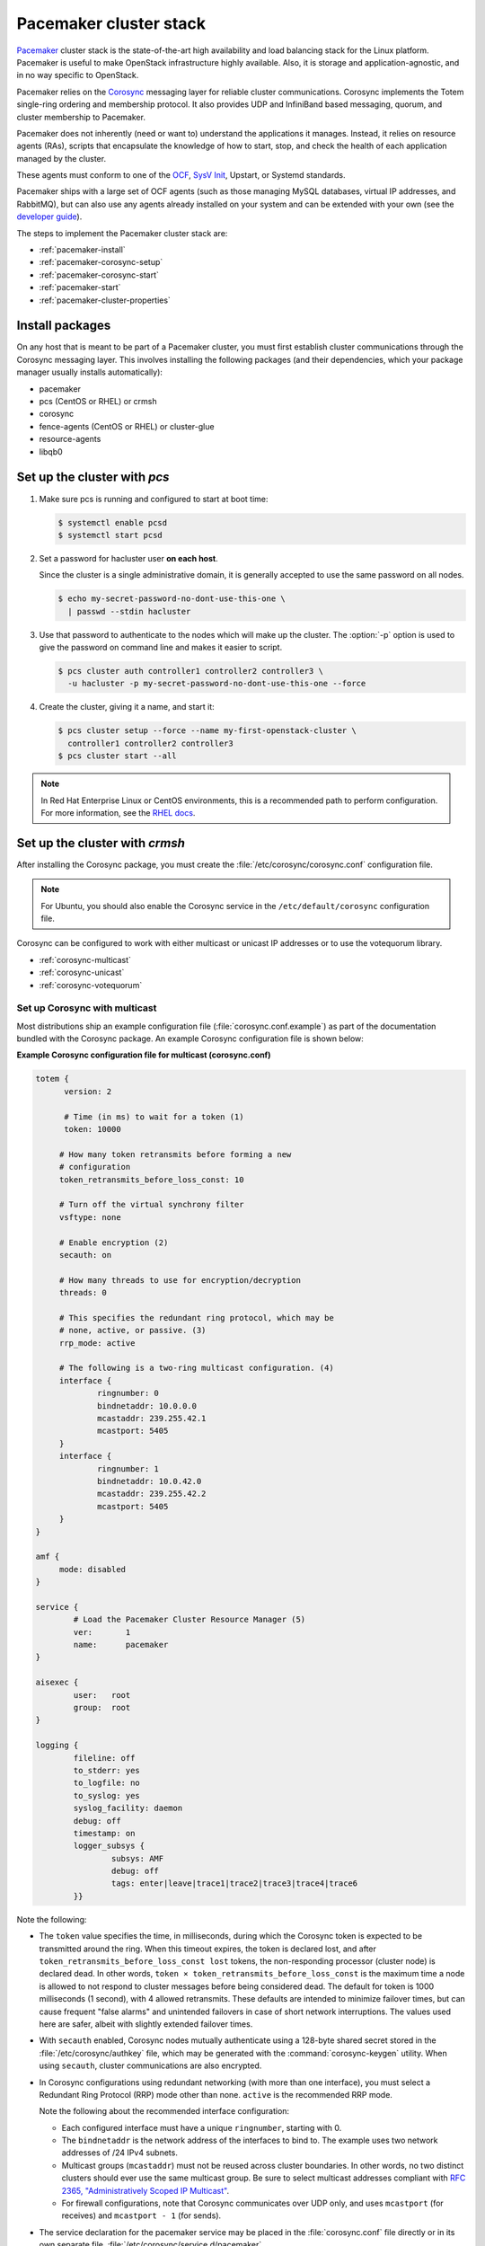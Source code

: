 =======================
Pacemaker cluster stack
=======================

`Pacemaker <http://clusterlabs.org/>`_ cluster stack is the state-of-the-art
high availability and load balancing stack for the Linux platform.
Pacemaker is useful to make OpenStack infrastructure highly available.
Also, it is storage and application-agnostic, and in no way
specific to OpenStack.

Pacemaker relies on the
`Corosync <http://corosync.github.io/corosync/>`_ messaging layer
for reliable cluster communications.
Corosync implements the Totem single-ring ordering and membership protocol.
It also provides UDP and InfiniBand based messaging,
quorum, and cluster membership to Pacemaker.

Pacemaker does not inherently (need or want to) understand the
applications it manages. Instead, it relies on resource agents (RAs),
scripts that encapsulate the knowledge of how to start, stop, and
check the health of each application managed by the cluster.

These agents must conform to one of the `OCF <https://github.com/ClusterLabs/
OCF-spec/blob/master/ra/resource-agent-api.md>`_,
`SysV Init <http://refspecs.linux-foundation.org/LSB_3.0.0/LSB-Core-generic/
LSB-Core-generic/iniscrptact.html>`_, Upstart, or Systemd standards.

Pacemaker ships with a large set of OCF agents (such as those managing
MySQL databases, virtual IP addresses, and RabbitMQ), but can also use
any agents already installed on your system and can be extended with
your own (see the
`developer guide <http://www.linux-ha.org/doc/dev-guides/ra-dev-guide.html>`_).

The steps to implement the Pacemaker cluster stack are:

- :ref:`pacemaker-install`
- :ref:`pacemaker-corosync-setup`
- :ref:`pacemaker-corosync-start`
- :ref:`pacemaker-start`
- :ref:`pacemaker-cluster-properties`

.. _pacemaker-install:

Install packages
~~~~~~~~~~~~~~~~

On any host that is meant to be part of a Pacemaker cluster,
you must first establish cluster communications
through the Corosync messaging layer.
This involves installing the following packages
(and their dependencies, which your package manager
usually installs automatically):

- pacemaker

- pcs (CentOS or RHEL) or crmsh

- corosync

- fence-agents (CentOS or RHEL) or cluster-glue

- resource-agents

- libqb0

.. _pacemaker-corosync-setup:

Set up the cluster with `pcs`
~~~~~~~~~~~~~~~~~~~~~~~~~~~~~

#. Make sure pcs is running and configured to start at boot time:

   .. code-block:: console

      $ systemctl enable pcsd
      $ systemctl start pcsd

#. Set a password for hacluster user **on each host**.

   Since the cluster is a single administrative domain, it is generally
   accepted to use the same password on all nodes.

   .. code-block:: console

      $ echo my-secret-password-no-dont-use-this-one \
        | passwd --stdin hacluster

#. Use that password to authenticate to the nodes which will
   make up the cluster. The :option:`-p` option is used to give
   the password on command line and makes it easier to script.

   .. code-block:: console

      $ pcs cluster auth controller1 controller2 controller3 \
        -u hacluster -p my-secret-password-no-dont-use-this-one --force

#. Create the cluster, giving it a name, and start it:

   .. code-block:: console

      $ pcs cluster setup --force --name my-first-openstack-cluster \
        controller1 controller2 controller3
      $ pcs cluster start --all

.. note ::

   In Red Hat Enterprise Linux or CentOS environments, this is a recommended
   path to perform configuration. For more information, see the `RHEL docs
   <https://access.redhat.com/documentation/en-US/Red_Hat_Enterprise_Linux/7/html/High_Availability_Add-On_Reference/ch-clusteradmin-HAAR.html#s1-clustercreate-HAAR>`_.

Set up the cluster with `crmsh`
~~~~~~~~~~~~~~~~~~~~~~~~~~~~~~~

After installing the Corosync package, you must create
the :file:`/etc/corosync/corosync.conf` configuration file.

.. note::
         For Ubuntu, you should also enable the Corosync service
         in the ``/etc/default/corosync`` configuration file.

Corosync can be configured to work
with either multicast or unicast IP addresses
or to use the votequorum library.

- :ref:`corosync-multicast`
- :ref:`corosync-unicast`
- :ref:`corosync-votequorum`

.. _corosync-multicast:

Set up Corosync with multicast
------------------------------

Most distributions ship an example configuration file
(:file:`corosync.conf.example`)
as part of the documentation bundled with the Corosync package.
An example Corosync configuration file is shown below:

**Example Corosync configuration file for multicast (corosync.conf)**

.. code-block:: ini

   totem {
         version: 2

         # Time (in ms) to wait for a token (1)
         token: 10000

        # How many token retransmits before forming a new
        # configuration
        token_retransmits_before_loss_const: 10

        # Turn off the virtual synchrony filter
        vsftype: none

        # Enable encryption (2)
        secauth: on

        # How many threads to use for encryption/decryption
        threads: 0

        # This specifies the redundant ring protocol, which may be
        # none, active, or passive. (3)
        rrp_mode: active

        # The following is a two-ring multicast configuration. (4)
        interface {
                ringnumber: 0
                bindnetaddr: 10.0.0.0
                mcastaddr: 239.255.42.1
                mcastport: 5405
        }
        interface {
                ringnumber: 1
                bindnetaddr: 10.0.42.0
                mcastaddr: 239.255.42.2
                mcastport: 5405
        }
   }

   amf {
        mode: disabled
   }

   service {
           # Load the Pacemaker Cluster Resource Manager (5)
           ver:       1
           name:      pacemaker
   }

   aisexec {
           user:   root
           group:  root
   }

   logging {
           fileline: off
           to_stderr: yes
           to_logfile: no
           to_syslog: yes
           syslog_facility: daemon
           debug: off
           timestamp: on
           logger_subsys {
                   subsys: AMF
                   debug: off
                   tags: enter|leave|trace1|trace2|trace3|trace4|trace6
           }}

Note the following:

- The ``token`` value specifies the time, in milliseconds,
  during which the Corosync token is expected
  to be transmitted around the ring.
  When this timeout expires, the token is declared lost,
  and after ``token_retransmits_before_loss_const lost`` tokens,
  the non-responding processor (cluster node) is declared dead.
  In other words, ``token × token_retransmits_before_loss_const``
  is the maximum time a node is allowed to not respond to cluster messages
  before being considered dead.
  The default for token is 1000 milliseconds (1 second),
  with 4 allowed retransmits.
  These defaults are intended to minimize failover times,
  but can cause frequent "false alarms" and unintended failovers
  in case of short network interruptions. The values used here are safer,
  albeit with slightly extended failover times.

- With ``secauth`` enabled,
  Corosync nodes mutually authenticate using a 128-byte shared secret
  stored in the :file:`/etc/corosync/authkey` file,
  which may be generated with the :command:`corosync-keygen` utility.
  When using ``secauth``, cluster communications are also encrypted.

- In Corosync configurations using redundant networking
  (with more than one interface),
  you must select a Redundant Ring Protocol (RRP) mode other than none.
  ``active`` is the recommended RRP mode.

  Note the following about the recommended interface configuration:

  - Each configured interface must have a unique ``ringnumber``,
    starting with 0.

  - The ``bindnetaddr`` is the network address of the interfaces to bind to.
    The example uses two network addresses of /24 IPv4 subnets.

  - Multicast groups (``mcastaddr``) must not be reused
    across cluster boundaries.
    In other words, no two distinct clusters
    should ever use the same multicast group.
    Be sure to select multicast addresses compliant with
    `RFC 2365, "Administratively Scoped IP Multicast"
    <http://www.ietf.org/rfc/rfc2365.txt>`_.

  - For firewall configurations,
    note that Corosync communicates over UDP only,
    and uses ``mcastport`` (for receives)
    and ``mcastport - 1`` (for sends).

- The service declaration for the pacemaker service
  may be placed in the :file:`corosync.conf` file directly
  or in its own separate file, :file:`/etc/corosync/service.d/pacemaker`.

  .. note::

           If you are using Corosync version 2 on Ubuntu 14.04,
           remove or comment out lines under the service stanza,
           which enables Pacemaker to start up. Another potential
           problem is the boot and shutdown order of Corosync and
           Pacemaker. To force Pacemaker to start after Corosync and
           stop before Corosync, fix the start and kill symlinks manually:

           .. code-block:: console

              # update-rc.d pacemaker start 20 2 3 4 5 . stop 00 0 1 6 .

           The Pacemaker service also requires an additional
           configuration file ``/etc/corosync/uidgid.d/pacemaker``
           to be created with the following content:

           .. code-block:: ini

              uidgid {
                uid: hacluster
                gid: haclient
              }

- Once created, the :file:`corosync.conf` file
  (and the :file:`authkey` file if the secauth option is enabled)
  must be synchronized across all cluster nodes.

.. _corosync-unicast:

Set up Corosync with unicast
----------------------------

For environments that do not support multicast,
Corosync should be configured for unicast.
An example fragment of the :file:`corosync.conf` file
for unicastis shown below:

**Corosync configuration file fragment for unicast (corosync.conf)**

.. code-block:: ini

   totem {
           #...
           interface {
                   ringnumber: 0
                   bindnetaddr: 10.0.0.0
                   broadcast: yes (1)
                   mcastport: 5405
           }
           interface {
                   ringnumber: 1
                   bindnetaddr: 10.0.42.0
                   broadcast: yes
                   mcastport: 5405
           }
           transport: udpu (2)
   }

   nodelist { (3)
           node {
                   ring0_addr: 10.0.0.12
                   ring1_addr: 10.0.42.12
                   nodeid: 1
           }
           node {
                   ring0_addr: 10.0.0.13
                   ring1_addr: 10.0.42.13
                   nodeid: 2
           }
           node {
                   ring0_addr: 10.0.0.14
                   ring1_addr: 10.0.42.14
                   nodeid: 3
           }
   }
   #...

Note the following:

- If the ``broadcast`` parameter is set to yes,
  the broadcast address is used for communication.
  If this option is set, the ``mcastaddr`` parameter should not be set.

- The ``transport`` directive controls the transport mechanism used.
  To avoid the use of multicast entirely,
  specify the ``udpu`` unicast transport parameter.
  This requires specifying the list of members
  in the ``nodelist`` directive;
  this could potentially make up the membership before deployment.
  The default is ``udp``.
  The transport type can also be set to ``udpu`` or ``iba``.

- Within the ``nodelist`` directive,
  it is possible to specify specific information
  about the nodes in the cluster.
  The directive can contain only the node sub-directive,
  which specifies every node that should be a member of the membership,
  and where non-default options are needed.
  Every node must have at least the ``ring0_addr`` field filled.

  .. note::

           For UDPU, every node that should be a member
           of the membership must be specified.

  Possible options are:

  - ``ring{X}_addr`` specifies the IP address of one of the nodes.
    {X} is the ring number.

  - ``nodeid`` is optional
    when using IPv4 and required when using IPv6.
    This is a 32-bit value specifying the node identifier
    delivered to the cluster membership service.
    If this is not specified with IPv4,
    the node id is determined from the 32-bit IP address
    of the system to which the system is bound with ring identifier of 0.
    The node identifier value of zero is reserved and should not be used.


.. _corosync-votequorum:

Set up Corosync with votequorum library
---------------------------------------

The votequorum library is part of the corosync project.
It provides an interface to the vote-based quorum service
and it must be explicitly enabled in the Corosync configuration file.
The main role of votequorum library is to avoid split-brain situations,
but it also provides a mechanism to:

- Query the quorum status

- Get a list of nodes known to the quorum service

- Receive notifications of quorum state changes

- Change the number of votes assigned to a node

- Change the number of expected votes for a cluster to be quorate

- Connect an additional quorum device
  to allow small clusters remain quorate during node outages

The votequorum library has been created to replace and eliminate
qdisk, the disk-based quorum daemon for CMAN,
from advanced cluster configurations.

A sample votequorum service configuration
in the :file:`corosync.com` file is:

.. code-block:: ini

   quorum {
           provider: corosync_votequorum (1)
           expected_votes: 7 (2)
           wait_for_all: 1 (3)
           last_man_standing: 1 (4)
           last_man_standing_window: 10000 (5)
          }

Note the following:

- Specifying ``corosync_votequorum`` enables the votequorum library;
  this is the only required option.

- The cluster is fully operational with ``expected_votes`` set to 7 nodes
  (each node has 1 vote), quorum: 4.
  If a list of nodes is specified as ``nodelist``,
  the ``expected_votes`` value is ignored.

- Setting ``wait_for_all`` to 1 means that,
  When starting up a cluster (all nodes down),
  the cluster quorum is held until all nodes are online
  and have joined the cluster for the first time.
  This parameter is new in Corosync 2.0.

- Setting ``last_man_standing`` to 1 enables
  the Last Man Standing (LMS) feature;
  by default, it is disabled (set to 0).
  If a cluster is on the quorum edge
  (``expected_votes:`` set to 7; ``online nodes:`` set to 4)
  for longer than the time specified
  for the ``last_man_standing_window`` parameter,
  the cluster can recalculate quorum and continue operating
  even if the next node will be lost.
  This logic is repeated until the number of online nodes
  in the cluster reaches 2.
  In order to allow the cluster to step down from 2 members to only 1,
  the ``auto_tie_breaker`` parameter needs to be set;
  this is not recommended for production environments.

- ``last_man_standing_window`` specifies the time, in milliseconds,
  required to recalculate quorum after one or more hosts
  have been lost from the cluster.
  To do the new quorum recalculation,
  the cluster must have quorum for at least the interval
  specified for  ``last_man_standing_window``;
  the default is 10000ms.


.. _pacemaker-corosync-start:

Start Corosync
--------------

Corosync is started as a regular system service.
Depending on your distribution, it may ship with an LSB init script,
an upstart job, or a systemd unit file.
Either way, the service is usually named corosync:

- :command:`# /etc/init.d/corosync start` (LSB)
- :command:`# service corosync start` (LSB, alternate)
- :command:`# start corosync` (upstart)
- :command:`# systemctl start corosync` (systemd)

You can now check the Corosync connectivity with two tools.

Use the :command:`corosync-cfgtool` utility with the :option:`-s` option
to get a summary of the health of the communication rings:

.. code-block:: console

   # corosync-cfgtool -s
   Printing ring status.
   Local node ID 435324542
   RING ID 0
           id      = 10.0.0.82
           status  = ring 0 active with no faults
   RING ID 1
           id      = 10.0.42.100
           status  = ring 1 active with no faults

Use the :command:`corosync-objctl` utility
to dump the Corosync cluster member list:

.. code-block:: console

   # corosync-objctl runtime.totem.pg.mrp.srp.members
   runtime.totem.pg.mrp.srp.435324542.ip=r(0) ip(10.0.0.82) r(1) ip(10.0.42.100)
   runtime.totem.pg.mrp.srp.435324542.join_count=1
   runtime.totem.pg.mrp.srp.435324542.status=joined
   runtime.totem.pg.mrp.srp.983895584.ip=r(0) ip(10.0.0.87) r(1) ip(10.0.42.254)
   runtime.totem.pg.mrp.srp.983895584.join_count=1
   runtime.totem.pg.mrp.srp.983895584.status=joined

You should see a ``status=joined`` entry
for each of your constituent cluster nodes.

[TODO: Should the main example now use corosync-cmapctl and have the note
give the command for Corosync version 1?]

.. note::

   If you are using Corosync version 2, use the :command:`corosync-cmapctl`
   utility instead of :command:`corosync-objctl`; it is a direct replacement.

.. _pacemaker-start:

Start Pacemaker
---------------

After the Corosync services have been started
and you have verified that the cluster is communicating properly,
you can start :command:`pacemakerd`, the Pacemaker master control process:

- :command:`# /etc/init.d/pacemaker start` (LSB)

- :command:`# service pacemaker start` (LSB, alternate)

- :command:`# start pacemaker` (upstart)

- :command:`# systemctl start pacemaker` (systemd)

After the Pacemaker services have started,
Pacemaker creates a default empty cluster configuration with no resources.
Use the :command:`crm_mon` utility to observe the status of Pacemaker:

.. code-block:: console

   ============
   Last updated: Sun Oct  7 21:07:52 2012
   Last change: Sun Oct  7 20:46:00 2012 via cibadmin on controller2
   Stack: openais
   Current DC: controller2 - partition with quorum
   Version: 1.1.6-9971ebba4494012a93c03b40a2c58ec0eb60f50c
   3 Nodes configured, 3 expected votes
   0 Resources configured.
   ============

   Online: [ controller3 controller2 controller1 ]

.. _pacemaker-cluster-properties:

Set basic cluster properties
~~~~~~~~~~~~~~~~~~~~~~~~~~~~

After you set up your Pacemaker cluster,
you should set a few basic cluster properties:

``crmsh``

.. code-block:: console

   $ crm configure property pe-warn-series-max="1000" \
     pe-input-series-max="1000" \
     pe-error-series-max="1000" \
     cluster-recheck-interval="5min"

``pcs``

.. code-block:: console

   $ pcs property set pe-warn-series-max=1000 \
     pe-input-series-max=1000 \
     pe-error-series-max=1000 \
     cluster-recheck-interval=5min

Note the following:

- Setting the ``pe-warn-series-max``, ``pe-input-series-max``
  and ``pe-error-series-max`` parameters to 1000
  instructs Pacemaker to keep a longer history of the inputs processed
  and errors and warnings generated by its Policy Engine.
  This history is useful if you need to troubleshoot the cluster.

- Pacemaker uses an event-driven approach to cluster state processing.
  The ``cluster-recheck-interval`` parameter (which defaults to 15 minutes)
  defines the interval at which certain Pacemaker actions occur.
  It is usually prudent to reduce this to a shorter interval,
  such as 5 or 3 minutes.

After you make these changes, you may commit the updated configuration.
